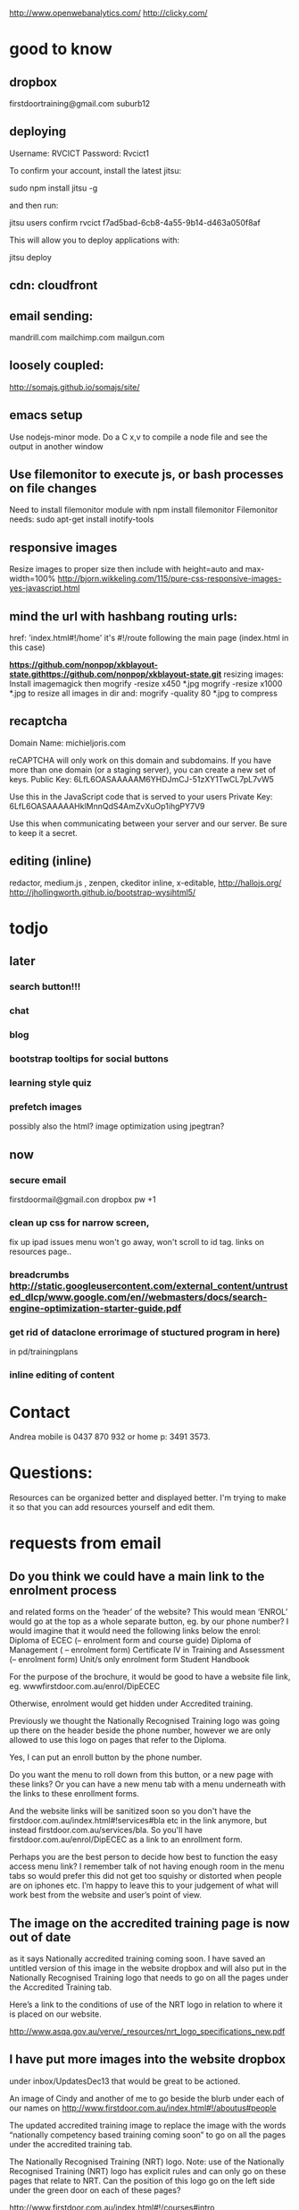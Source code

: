     http://www.openwebanalytics.com/
http://clicky.com/

* good to know
** dropbox
firstdoortraining@gmail.com
suburb12  
** deploying
 Username: RVCICT
Password: Rvcict1

To confirm your account, install the latest jitsu: 

        sudo npm install jitsu -g 

and then run: 

        jitsu users confirm rvcict f7ad5bad-6cb8-4a55-9b14-d463a050f8af 

This will allow you to deploy applications with: 

        jitsu deploy 
** cdn: cloudfront  
** email sending:
mandrill.com  
mailchimp.com
mailgun.com
** loosely coupled:
http://somajs.github.io/somajs/site/
** emacs setup
Use nodejs-minor mode. Do a C x,v to compile a node file and see the
output in another window
** Use filemonitor to execute js, or bash processes on file changes
Need to install filemonitor module with npm install filemonitor
Filemonitor needs:
sudo apt-get install inotify-tools 
** responsive images
Resize images to proper size then include with height=auto and
max-width=100%
http://bjorn.wikkeling.com/115/pure-css-responsive-images-yes-javascript.html
** mind the url with hashbang routing urls:
   href: 'index.html#!/home'
   it's  #!/route following the main page (index.html in this case)

*https://github.com/nonpop/xkblayout-state.githttps://github.com/nonpop/xkblayout-state.git* resizing images:
Install imagemagick then
mogrify -resize x450 *.jpg
mogrify -resize x1000 *.jpg
to resize all images in dir
and:
mogrify -quality 80 *.jpg
to compress
** recaptcha 
Domain Name: 	michieljoris.com

reCAPTCHA will only work on this domain and subdomains. If you have more than one domain (or a staging server), you can create a new set of keys.
Public Key: 	6LfL6OASAAAAAM6YHDJmCJ-51zXY1TwCL7pL7vW5

Use this in the JavaScript code that is served to your users
Private Key: 	6LfL6OASAAAAAHklMnnQdS4AmZvXuOp1ihgPY7V9

Use this when communicating between your server and our server. Be
sure to keep it a secret.
** editing (inline)
redactor, medium.js , zenpen, ckeditor inline, x-editable,
http://hallojs.org/
http://jhollingworth.github.io/bootstrap-wysihtml5/

* todjo
  
** later 
*** search button!!!
*** chat
*** blog   
*** bootstrap tooltips for social buttons
*** learning style quiz
*** prefetch images
   possibly also the html?  image optimization using jpegtran?

   
** now    
*** secure email
  firstdoormail@gmail.con
  dropbox pw +1 

*** clean up css for narrow screen,    
fix up ipad issues
menu won't go away, won't scroll to id tag. 
links on resources page.. 
*** breadcrumbs http://static.googleusercontent.com/external_content/untrusted_dlcp/www.google.com/en//webmasters/docs/search-engine-optimization-starter-guide.pdf
*** get rid of dataclone errorimage of stuctured program in here) 
in pd/trainingplans
    
*** inline editing of content
    
* Contact
Andrea mobile is 0437 870 932 or home p: 3491 3573.


* Questions:
  Resources can be organized better and displayed better.
  I'm trying to make it so that you can add resources yourself and edit
  them.  
 


  
  
* requests from email
** Do you think we could have a main link to the enrolment process 
and related forms on the ‘header’ of the website? This would mean
‘ENROL’ would go at the top as a whole separate button, eg. by our
phone number? I would imagine that it would need the following links
below the enrol: Diploma of ECEC (– enrolment form and course guide)
Diploma of Management ( – enrolment form) Certificate lV in Training
and Assessment (– enrolment form) Unit/s only enrolment form Student
Handbook
 
For the purpose of the brochure, it would be good to have a website
file link, eg. wwwfirstdoor.com.au/enrol/DipECEC
 
Otherwise, enrolment would get hidden under Accredited training.

Previously we thought the Nationally Recognised Training logo was
going up there on the header beside the phone number, however we are
only allowed to use this logo on pages that refer to the Diploma.

Yes, I can put an enroll button by the phone number. 
 
Do you want the menu to roll down from this button, or a new page with
these links? Or you can have a new menu tab with a menu underneath
with the links to these enrollment forms.
 
And the website links will be sanitized soon so you don't have the
firstdoor.com.au/index.html#!services#bla etc in the link anymore, but
instead firstdoor.com.au/services/bla. So you'll have
firstdoor.com.au/enrol/DipECEC as a link to an enrollment form.
 
Perhaps you are the best person to decide how best to function the
easy access menu link? I remember talk of not having enough room in
the menu tabs so would prefer this did not get too squishy or
distorted when people are on iphones etc. I’m happy to leave this to
your judgement of what will work best from the website and user’s
point of view.

** The image on the accredited training page is now out of date 
as it says Nationally accredited training coming soon. I have saved an
untitled version of this image in the website dropbox and will also
put in the Nationally Recognised Training logo that needs to go on all
the pages under the Accredited Training tab.  

Here’s a link to the conditions of use of the NRT logo in relation to
where it is placed on our website.
 
http://www.asqa.gov.au/verve/_resources/nrt_logo_specifications_new.pdf

** I have put more images into the website dropbox 
under inbox/UpdatesDec13 that would be great to be actioned.
 
An image of Cindy and another of me to go beside the blurb under each of our names on http://www.firstdoor.com.au/index.html#!/aboutus#people

The updated accredited training image to replace the image with the words “nationally competency based training coming soon” to go on all the pages under the accredited training tab.

The Nationally Recognised Training (NRT) logo. Note: use of the Nationally Recognised Training (NRT) logo has explicit rules and can only go on these pages that relate to NRT. Can the position of this logo go on the left side under the green door on each of these pages?
 
http://www.firstdoor.com.au/index.html#!/courses#intro
 
http://www.firstdoor.com.au/index.html#!/courses#childrenservices
 
http://www.firstdoor.com.au/index.html#!/courses#diploma_management
 
http://www.firstdoor.com.au/index.html#!/courses#certivtraining
**  There are also a couple of jobs left from the report that 
we had done by Webwings that still need fixing. It would be great if
you can please add these to your ‘First Door to do list’ along with
the image updates:
 
When people click on the ‘connect with us’ social media links these
link them to external sites, but instead they should open a new
tab/window so that people remain on our website as well. The aim is to
leave people on our site for as long as possible, with a new window
open, instead of them switching out of our website.
 
The quiz does not work online, and it should as it is a bit
frustrating to complete how it is. People need paper and a pen to do
it.
 
Can the policy documents be changed to web pages instead of
downloading pdfs? Or would this completely change the formatting?
 
Can a XML site-map be added to the root directory to help search
engines to index all pages on our site?

** Can you please update the bottom panel of our website with the following information:

Documents: add enrolment form -  in website dropbox
 
Contact: Phone: 07 3103 2336 (instead of mobile numbers)

Legal: RTO code: 40792
Sorry, I incorrectly typed 40792 in the previous email but our RTO
code is 40782.
** Sorry, I am not sure why, but I can’t seem to upload files to our website dropbox.
 Here’s the task about the Enrol tab with the details for the website.
 
I have attached our enrolment forms. We have two versions of each form.
 
It would be great to have a new tab ‘ENROL’ with the following information and documents, eg:
 
Enrol with First Door

Congratulations on your decision to study with First Door. There are five easy steps to completing your enrolment:

Download and read our Student Handbook

Read the required course information or course guide

Complete the enrolment form for your course, and return to First Door by email or post

Pay your enrolment and first unit of study fee

Contact us if you require any further information. We are here to help.

First Door will soon contact you to confirm receipt of your enrolment, and to discuss your training plan with you.


Student handbook (download pdf)
 
 
Diploma of Early Childhood education and Care course guide (download pdf)


Enrolment form: CHC50113 Diploma of Early Childhood Education and Care 
print/paper copy version (download pdf)
computer document version (download Word doc)


Enrolment form: Leadership and Management units
print/paper copy version (download pdf)
computer document version (download Word doc)
** Can this attached course guide please be linked in to our website to replace the previous course guide. 
It is located as a hyperlink on
http://www.firstdoor.com.au/index.html#!/courses#childrenservices

Can it also be located in ‘Documents’ in the bottom panel under Course
guide Diploma of Early Childhood
 
Also, thinking of the location of the Nationally Recognised Training
logo. Perhaps this would be best alongside and to the right of the
main heading on each page under the accredited training tab.
 
We are starting our promotion at Early Childhood centres next week so
it would be wonderful if all the changes can be made by next
Monday. Thanks :D
** I’ve been wondering about the size of our standard text font 
and seeing Mamre’s website has confirmed that I’d like to shrink the
size of our standard text font on the First Door website. I’m hoping
it is a quick easy fix for you to take the standard font down a couple
of sizes. E.g. at the moment it looks about size 12pts so are we able
to get this to more like 10pts, or whatever size is normal for
websites? As long as it stays readable on ipad and iphones though!
 
David showed me the right panel with events and latest news etc. I
really think this is a good idea for First Door’s home page and I
think we talked about this much earlier on so that there was a place
for fresh information, blog links etc. Is it possible to do this?
 
For example:
 
Upcoming workshop events

February 17:  Cooperative behaviour

March 3: Relationships with children

March 17: Recruitment, selection and induction of staff

April 7: Safe and healthy environment

April 14: Develop teams and individuals

May 5: Partnership with families

May 19: Promote children's agency

June 2: Health and safety of children

June 16: Foster learning and development

July 7: Healthy food and drinks

July 21: Develop cultural competence

See more (link to http://www.firstdoor.com.au/index.html#!/courses#intro)

Latest updates
 
 
I’m also wondering about the usefulness of doubling up the green door
links on the left side with the tab links along the top. It does make
sense when they have different linked information but is it worthwhile
if they are the same? Please let me know your thoughts.
 
Also, we have our student management WiseNet program running now, and
over the next week will get the details of how this is to be linked on
to our student login. Is there any information that you need?

Cindy and I will be promoting the website to Early Childhood Directors
as from next week so it would be great if the list of changes can be
completed by then. Please let me know if this works for you.
 


* time log:
** 10/2/14 1.5 hour following up issues
** 11/2/14 .5 hour following up issues
** 12/2/14 .25 hour following up issues
   
